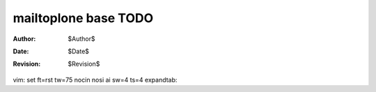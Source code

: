 mailtoplone base TODO
=====================

:Author:    $Author$
:Date:      $Date$
:Revision:  $Revision$

vim: set ft=rst tw=75 nocin nosi ai sw=4 ts=4 expandtab:
